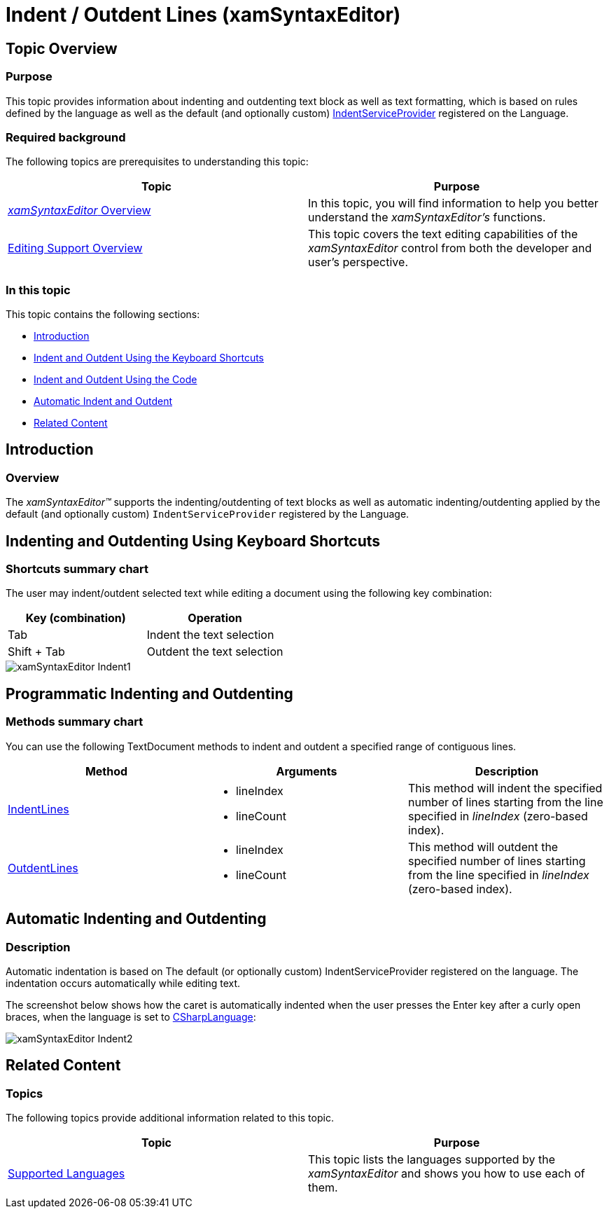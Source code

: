 ﻿////

|metadata|
{
    "name": "xamsyntaxeditor-indent-outdent-lines",
    "controlName": ["xamSyntaxEditor"],
    "tags": ["Editing","How Do I"],
    "guid": "21bfac85-1793-40d3-bed4-7d427f6b2faf",  
    "buildFlags": [],
    "createdOn": "2016-05-25T18:21:59.3953958Z"
}
|metadata|
////

= Indent / Outdent Lines (xamSyntaxEditor)

== Topic Overview

=== Purpose

This topic provides information about indenting and outdenting text block as well as text formatting, which is based on rules defined by the language as well as the default (and optionally custom) link:{ApiPlatform}documents.textdocument{ApiVersion}~infragistics.documents.iindentserviceprovider.html[IndentServiceProvider] registered on the Language.

=== Required background

The following topics are prerequisites to understanding this topic:

[options="header", cols="a,a"]
|====
|Topic|Purpose

| link:xamsyntaxeditor-overview.html[ _xamSyntaxEditor_ Overview]
|In this topic, you will find information to help you better understand the _xamSyntaxEditor’s_ functions.

| link:xamsyntaxeditor-editing-support-overview.html[Editing Support Overview]
|This topic covers the text editing capabilities of the _xamSyntaxEditor_ control from both the developer and user’s perspective.

|====

=== In this topic

This topic contains the following sections:

* <<_Ref331763229, Introduction >>
* <<_Ref331763238, Indent and Outdent Using the Keyboard Shortcuts >>
* <<_Ref331763243, Indent and Outdent Using the Code >>
* <<_Ref331763249, Automatic Indent and Outdent >>
* <<_Ref331763261, Related Content >>

[[_Ref331763229]]
== Introduction

=== Overview

The  _xamSyntaxEditor™_   supports the indenting/outdenting of text blocks as well as automatic indenting/outdenting applied by the default (and optionally custom) `IndentServiceProvider` registered by the Language.

[[_Ref331763238]]
== Indenting and Outdenting Using Keyboard Shortcuts

=== Shortcuts summary chart

The user may indent/outdent selected text while editing a document using the following key combination:

[options="header", cols="a,a"]
|====
|Key (combination)|Operation

|Tab
|Indent the text selection

|Shift + Tab
|Outdent the text selection

|====

image::images/xamSyntaxEditor_Indent1.png[]

[[_Ref331763243]]
== Programmatic Indenting and Outdenting

=== Methods summary chart

You can use the following TextDocument methods to indent and outdent a specified range of contiguous lines.

[options="header", cols="a,a,a"]
|====
|Method|Arguments|Description

| link:{ApiPlatform}documents.textdocument{ApiVersion}~infragistics.documents.textdocument~indentlines.html[IndentLines]
|
* lineIndex 

* lineCount 

|This method will indent the specified number of lines starting from the line specified in _lineIndex_ (zero-based index).

| link:{ApiPlatform}documents.textdocument{ApiVersion}~infragistics.documents.textdocument~outdentlines.html[OutdentLines]
|
* lineIndex 

* lineCount 

|This method will outdent the specified number of lines starting from the line specified in _lineIndex_ (zero-based index).

|====

[[_Ref331763249]]
== Automatic Indenting and Outdenting

=== Description

Automatic indentation is based on The default (or optionally custom) IndentServiceProvider registered on the language. The indentation occurs automatically while editing text.

The screenshot below shows how the caret is automatically indented when the user presses the Enter key after a curly open braces, when the language is set to link:{ApiPlatform}documents.textdocument.csharp{ApiVersion}~infragistics.documents.parsing.csharplanguage.html[CSharpLanguage]:

image::images/xamSyntaxEditor_Indent2.png[]

[[_Ref331763261]]
== Related Content

=== Topics

The following topics provide additional information related to this topic.

[options="header", cols="a,a"]
|====
|Topic|Purpose

| link:xamsyntaxeditor-supported-languages.html[Supported Languages]
|This topic lists the languages supported by the _xamSyntaxEditor_ and shows you how to use each of them.

|====